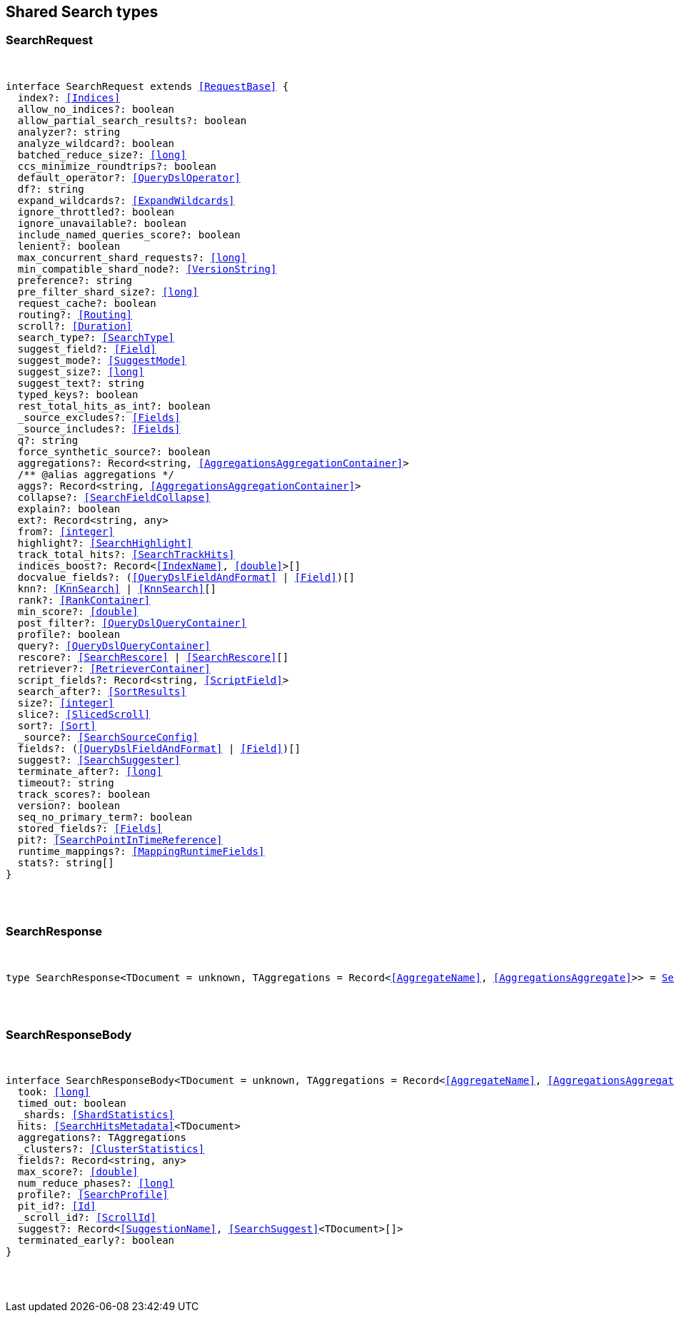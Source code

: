 [[reference-shared-types-search]]

////////
===========================================================================================================================
||                                                                                                                       ||
||                                                                                                                       ||
||                                                                                                                       ||
||        ██████╗ ███████╗ █████╗ ██████╗ ███╗   ███╗███████╗                                                            ||
||        ██╔══██╗██╔════╝██╔══██╗██╔══██╗████╗ ████║██╔════╝                                                            ||
||        ██████╔╝█████╗  ███████║██║  ██║██╔████╔██║█████╗                                                              ||
||        ██╔══██╗██╔══╝  ██╔══██║██║  ██║██║╚██╔╝██║██╔══╝                                                              ||
||        ██║  ██║███████╗██║  ██║██████╔╝██║ ╚═╝ ██║███████╗                                                            ||
||        ╚═╝  ╚═╝╚══════╝╚═╝  ╚═╝╚═════╝ ╚═╝     ╚═╝╚══════╝                                                            ||
||                                                                                                                       ||
||                                                                                                                       ||
||    This file is autogenerated, DO NOT send pull requests that changes this file directly.                             ||
||    You should update the script that does the generation, which can be found in:                                      ||
||    https://github.com/elastic/elastic-client-generator-js                                                             ||
||                                                                                                                       ||
||    You can run the script with the following command:                                                                 ||
||       npm run elasticsearch -- --version <version>                                                                    ||
||                                                                                                                       ||
||                                                                                                                       ||
||                                                                                                                       ||
===========================================================================================================================
////////



== Shared Search types


[discrete]
[[SearchRequest]]
=== SearchRequest

[pass]
++++
<pre>
++++
interface SearchRequest extends <<RequestBase>> {
  index?: <<Indices>>
  allow_no_indices?: boolean
  allow_partial_search_results?: boolean
  analyzer?: string
  analyze_wildcard?: boolean
  batched_reduce_size?: <<long>>
  ccs_minimize_roundtrips?: boolean
  default_operator?: <<QueryDslOperator>>
  df?: string
  expand_wildcards?: <<ExpandWildcards>>
  ignore_throttled?: boolean
  ignore_unavailable?: boolean
  include_named_queries_score?: boolean
  lenient?: boolean
  max_concurrent_shard_requests?: <<long>>
  min_compatible_shard_node?: <<VersionString>>
  preference?: string
  pre_filter_shard_size?: <<long>>
  request_cache?: boolean
  routing?: <<Routing>>
  scroll?: <<Duration>>
  search_type?: <<SearchType>>
  suggest_field?: <<Field>>
  suggest_mode?: <<SuggestMode>>
  suggest_size?: <<long>>
  suggest_text?: string
  typed_keys?: boolean
  rest_total_hits_as_int?: boolean
  _source_excludes?: <<Fields>>
  _source_includes?: <<Fields>>
  q?: string
  force_synthetic_source?: boolean
  aggregations?: Record<string, <<AggregationsAggregationContainer>>>
  pass:[/**] @alias aggregations */
  aggs?: Record<string, <<AggregationsAggregationContainer>>>
  collapse?: <<SearchFieldCollapse>>
  explain?: boolean
  ext?: Record<string, any>
  from?: <<integer>>
  highlight?: <<SearchHighlight>>
  track_total_hits?: <<SearchTrackHits>>
  indices_boost?: Record<<<IndexName>>, <<double>>>[]
  docvalue_fields?: (<<QueryDslFieldAndFormat>> | <<Field>>)[]
  knn?: <<KnnSearch>> | <<KnnSearch>>[]
  rank?: <<RankContainer>>
  min_score?: <<double>>
  post_filter?: <<QueryDslQueryContainer>>
  profile?: boolean
  query?: <<QueryDslQueryContainer>>
  rescore?: <<SearchRescore>> | <<SearchRescore>>[]
  retriever?: <<RetrieverContainer>>
  script_fields?: Record<string, <<ScriptField>>>
  search_after?: <<SortResults>>
  size?: <<integer>>
  slice?: <<SlicedScroll>>
  sort?: <<Sort>>
  _source?: <<SearchSourceConfig>>
  fields?: (<<QueryDslFieldAndFormat>> | <<Field>>)[]
  suggest?: <<SearchSuggester>>
  terminate_after?: <<long>>
  timeout?: string
  track_scores?: boolean
  version?: boolean
  seq_no_primary_term?: boolean
  stored_fields?: <<Fields>>
  pit?: <<SearchPointInTimeReference>>
  runtime_mappings?: <<MappingRuntimeFields>>
  stats?: string[]
}
[pass]
++++
</pre>
++++

[discrete]
[[SearchResponse]]
=== SearchResponse

[pass]
++++
<pre>
++++
type SearchResponse<TDocument = unknown, TAggregations = Record<<<AggregateName>>, <<AggregationsAggregate>>>> = <<SearchResponseBody>><TDocument, TAggregations>
[pass]
++++
</pre>
++++

[discrete]
[[SearchResponseBody]]
=== SearchResponseBody

[pass]
++++
<pre>
++++
interface SearchResponseBody<TDocument = unknown, TAggregations = Record<<<AggregateName>>, <<AggregationsAggregate>>>> {
  took: <<long>>
  timed_out: boolean
  _shards: <<ShardStatistics>>
  hits: <<SearchHitsMetadata>><TDocument>
  aggregations?: TAggregations
  _clusters?: <<ClusterStatistics>>
  fields?: Record<string, any>
  max_score?: <<double>>
  num_reduce_phases?: <<long>>
  profile?: <<SearchProfile>>
  pit_id?: <<Id>>
  _scroll_id?: <<ScrollId>>
  suggest?: Record<<<SuggestionName>>, <<SearchSuggest>><TDocument>[]>
  terminated_early?: boolean
}
[pass]
++++
</pre>
++++
